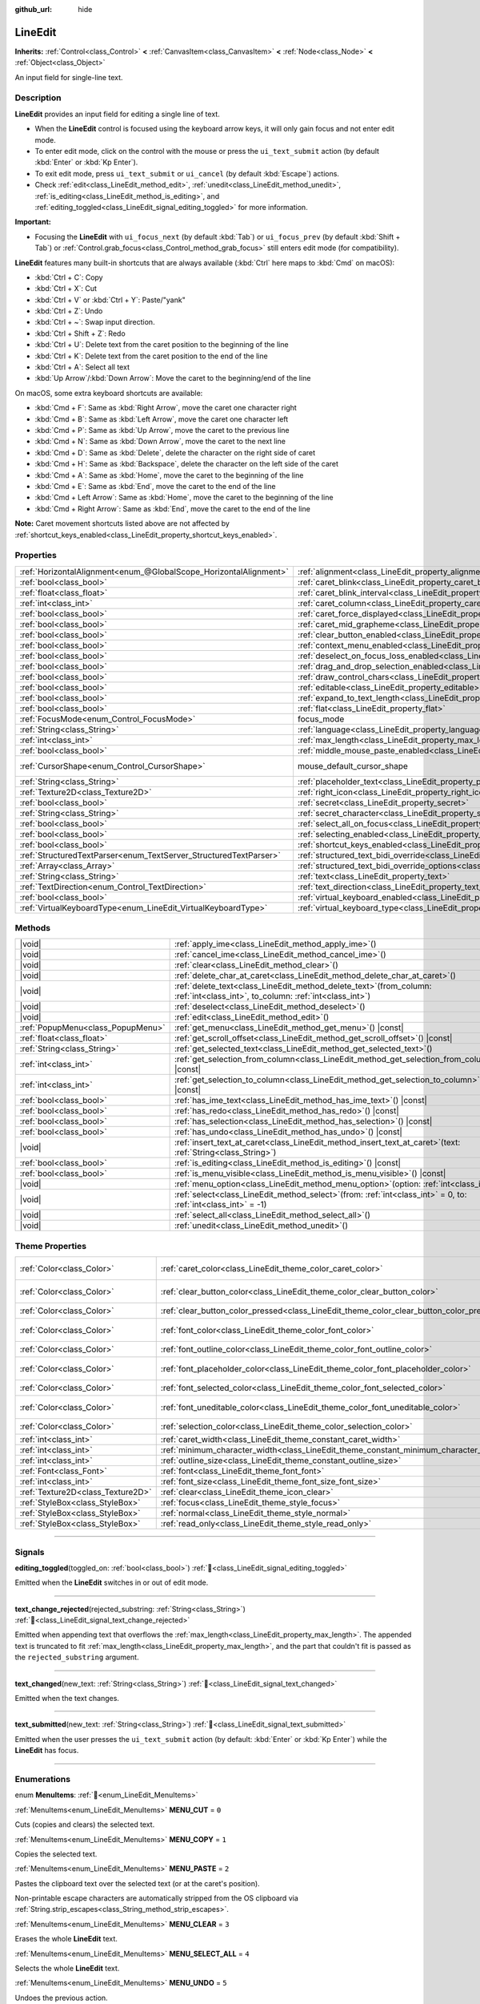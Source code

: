 :github_url: hide

.. meta::
	:keywords: text, input

.. DO NOT EDIT THIS FILE!!!
.. Generated automatically from Godot engine sources.
.. Generator: https://github.com/godotengine/godot/tree/master/doc/tools/make_rst.py.
.. XML source: https://github.com/godotengine/godot/tree/master/doc/classes/LineEdit.xml.

.. _class_LineEdit:

LineEdit
========

**Inherits:** :ref:`Control<class_Control>` **<** :ref:`CanvasItem<class_CanvasItem>` **<** :ref:`Node<class_Node>` **<** :ref:`Object<class_Object>`

An input field for single-line text.

.. rst-class:: classref-introduction-group

Description
-----------

**LineEdit** provides an input field for editing a single line of text.

- When the **LineEdit** control is focused using the keyboard arrow keys, it will only gain focus and not enter edit mode.

- To enter edit mode, click on the control with the mouse or press the ``ui_text_submit`` action (by default :kbd:`Enter` or :kbd:`Kp Enter`).

- To exit edit mode, press ``ui_text_submit`` or ``ui_cancel`` (by default :kbd:`Escape`) actions.

- Check :ref:`edit<class_LineEdit_method_edit>`, :ref:`unedit<class_LineEdit_method_unedit>`, :ref:`is_editing<class_LineEdit_method_is_editing>`, and :ref:`editing_toggled<class_LineEdit_signal_editing_toggled>` for more information.

\ **Important:**\ 

- Focusing the **LineEdit** with ``ui_focus_next`` (by default :kbd:`Tab`) or ``ui_focus_prev`` (by default :kbd:`Shift + Tab`) or :ref:`Control.grab_focus<class_Control_method_grab_focus>` still enters edit mode (for compatibility).

\ **LineEdit** features many built-in shortcuts that are always available (:kbd:`Ctrl` here maps to :kbd:`Cmd` on macOS):

- :kbd:`Ctrl + C`: Copy

- :kbd:`Ctrl + X`: Cut

- :kbd:`Ctrl + V` or :kbd:`Ctrl + Y`: Paste/"yank"

- :kbd:`Ctrl + Z`: Undo

- :kbd:`Ctrl + ~`: Swap input direction.

- :kbd:`Ctrl + Shift + Z`: Redo

- :kbd:`Ctrl + U`: Delete text from the caret position to the beginning of the line

- :kbd:`Ctrl + K`: Delete text from the caret position to the end of the line

- :kbd:`Ctrl + A`: Select all text

- :kbd:`Up Arrow`/:kbd:`Down Arrow`: Move the caret to the beginning/end of the line

On macOS, some extra keyboard shortcuts are available:

- :kbd:`Cmd + F`: Same as :kbd:`Right Arrow`, move the caret one character right

- :kbd:`Cmd + B`: Same as :kbd:`Left Arrow`, move the caret one character left

- :kbd:`Cmd + P`: Same as :kbd:`Up Arrow`, move the caret to the previous line

- :kbd:`Cmd + N`: Same as :kbd:`Down Arrow`, move the caret to the next line

- :kbd:`Cmd + D`: Same as :kbd:`Delete`, delete the character on the right side of caret

- :kbd:`Cmd + H`: Same as :kbd:`Backspace`, delete the character on the left side of the caret

- :kbd:`Cmd + A`: Same as :kbd:`Home`, move the caret to the beginning of the line

- :kbd:`Cmd + E`: Same as :kbd:`End`, move the caret to the end of the line

- :kbd:`Cmd + Left Arrow`: Same as :kbd:`Home`, move the caret to the beginning of the line

- :kbd:`Cmd + Right Arrow`: Same as :kbd:`End`, move the caret to the end of the line

\ **Note:** Caret movement shortcuts listed above are not affected by :ref:`shortcut_keys_enabled<class_LineEdit_property_shortcut_keys_enabled>`.

.. rst-class:: classref-reftable-group

Properties
----------

.. table::
   :widths: auto

   +-------------------------------------------------------------------+-------------------------------------------------------------------------------------------------------------+-------------------------------------------------------------------------------------+
   | :ref:`HorizontalAlignment<enum_@GlobalScope_HorizontalAlignment>` | :ref:`alignment<class_LineEdit_property_alignment>`                                                         | ``0``                                                                               |
   +-------------------------------------------------------------------+-------------------------------------------------------------------------------------------------------------+-------------------------------------------------------------------------------------+
   | :ref:`bool<class_bool>`                                           | :ref:`caret_blink<class_LineEdit_property_caret_blink>`                                                     | ``false``                                                                           |
   +-------------------------------------------------------------------+-------------------------------------------------------------------------------------------------------------+-------------------------------------------------------------------------------------+
   | :ref:`float<class_float>`                                         | :ref:`caret_blink_interval<class_LineEdit_property_caret_blink_interval>`                                   | ``0.65``                                                                            |
   +-------------------------------------------------------------------+-------------------------------------------------------------------------------------------------------------+-------------------------------------------------------------------------------------+
   | :ref:`int<class_int>`                                             | :ref:`caret_column<class_LineEdit_property_caret_column>`                                                   | ``0``                                                                               |
   +-------------------------------------------------------------------+-------------------------------------------------------------------------------------------------------------+-------------------------------------------------------------------------------------+
   | :ref:`bool<class_bool>`                                           | :ref:`caret_force_displayed<class_LineEdit_property_caret_force_displayed>`                                 | ``false``                                                                           |
   +-------------------------------------------------------------------+-------------------------------------------------------------------------------------------------------------+-------------------------------------------------------------------------------------+
   | :ref:`bool<class_bool>`                                           | :ref:`caret_mid_grapheme<class_LineEdit_property_caret_mid_grapheme>`                                       | ``false``                                                                           |
   +-------------------------------------------------------------------+-------------------------------------------------------------------------------------------------------------+-------------------------------------------------------------------------------------+
   | :ref:`bool<class_bool>`                                           | :ref:`clear_button_enabled<class_LineEdit_property_clear_button_enabled>`                                   | ``false``                                                                           |
   +-------------------------------------------------------------------+-------------------------------------------------------------------------------------------------------------+-------------------------------------------------------------------------------------+
   | :ref:`bool<class_bool>`                                           | :ref:`context_menu_enabled<class_LineEdit_property_context_menu_enabled>`                                   | ``true``                                                                            |
   +-------------------------------------------------------------------+-------------------------------------------------------------------------------------------------------------+-------------------------------------------------------------------------------------+
   | :ref:`bool<class_bool>`                                           | :ref:`deselect_on_focus_loss_enabled<class_LineEdit_property_deselect_on_focus_loss_enabled>`               | ``true``                                                                            |
   +-------------------------------------------------------------------+-------------------------------------------------------------------------------------------------------------+-------------------------------------------------------------------------------------+
   | :ref:`bool<class_bool>`                                           | :ref:`drag_and_drop_selection_enabled<class_LineEdit_property_drag_and_drop_selection_enabled>`             | ``true``                                                                            |
   +-------------------------------------------------------------------+-------------------------------------------------------------------------------------------------------------+-------------------------------------------------------------------------------------+
   | :ref:`bool<class_bool>`                                           | :ref:`draw_control_chars<class_LineEdit_property_draw_control_chars>`                                       | ``false``                                                                           |
   +-------------------------------------------------------------------+-------------------------------------------------------------------------------------------------------------+-------------------------------------------------------------------------------------+
   | :ref:`bool<class_bool>`                                           | :ref:`editable<class_LineEdit_property_editable>`                                                           | ``true``                                                                            |
   +-------------------------------------------------------------------+-------------------------------------------------------------------------------------------------------------+-------------------------------------------------------------------------------------+
   | :ref:`bool<class_bool>`                                           | :ref:`expand_to_text_length<class_LineEdit_property_expand_to_text_length>`                                 | ``false``                                                                           |
   +-------------------------------------------------------------------+-------------------------------------------------------------------------------------------------------------+-------------------------------------------------------------------------------------+
   | :ref:`bool<class_bool>`                                           | :ref:`flat<class_LineEdit_property_flat>`                                                                   | ``false``                                                                           |
   +-------------------------------------------------------------------+-------------------------------------------------------------------------------------------------------------+-------------------------------------------------------------------------------------+
   | :ref:`FocusMode<enum_Control_FocusMode>`                          | focus_mode                                                                                                  | ``2`` (overrides :ref:`Control<class_Control_property_focus_mode>`)                 |
   +-------------------------------------------------------------------+-------------------------------------------------------------------------------------------------------------+-------------------------------------------------------------------------------------+
   | :ref:`String<class_String>`                                       | :ref:`language<class_LineEdit_property_language>`                                                           | ``""``                                                                              |
   +-------------------------------------------------------------------+-------------------------------------------------------------------------------------------------------------+-------------------------------------------------------------------------------------+
   | :ref:`int<class_int>`                                             | :ref:`max_length<class_LineEdit_property_max_length>`                                                       | ``0``                                                                               |
   +-------------------------------------------------------------------+-------------------------------------------------------------------------------------------------------------+-------------------------------------------------------------------------------------+
   | :ref:`bool<class_bool>`                                           | :ref:`middle_mouse_paste_enabled<class_LineEdit_property_middle_mouse_paste_enabled>`                       | ``true``                                                                            |
   +-------------------------------------------------------------------+-------------------------------------------------------------------------------------------------------------+-------------------------------------------------------------------------------------+
   | :ref:`CursorShape<enum_Control_CursorShape>`                      | mouse_default_cursor_shape                                                                                  | ``1`` (overrides :ref:`Control<class_Control_property_mouse_default_cursor_shape>`) |
   +-------------------------------------------------------------------+-------------------------------------------------------------------------------------------------------------+-------------------------------------------------------------------------------------+
   | :ref:`String<class_String>`                                       | :ref:`placeholder_text<class_LineEdit_property_placeholder_text>`                                           | ``""``                                                                              |
   +-------------------------------------------------------------------+-------------------------------------------------------------------------------------------------------------+-------------------------------------------------------------------------------------+
   | :ref:`Texture2D<class_Texture2D>`                                 | :ref:`right_icon<class_LineEdit_property_right_icon>`                                                       |                                                                                     |
   +-------------------------------------------------------------------+-------------------------------------------------------------------------------------------------------------+-------------------------------------------------------------------------------------+
   | :ref:`bool<class_bool>`                                           | :ref:`secret<class_LineEdit_property_secret>`                                                               | ``false``                                                                           |
   +-------------------------------------------------------------------+-------------------------------------------------------------------------------------------------------------+-------------------------------------------------------------------------------------+
   | :ref:`String<class_String>`                                       | :ref:`secret_character<class_LineEdit_property_secret_character>`                                           | ``"•"``                                                                             |
   +-------------------------------------------------------------------+-------------------------------------------------------------------------------------------------------------+-------------------------------------------------------------------------------------+
   | :ref:`bool<class_bool>`                                           | :ref:`select_all_on_focus<class_LineEdit_property_select_all_on_focus>`                                     | ``false``                                                                           |
   +-------------------------------------------------------------------+-------------------------------------------------------------------------------------------------------------+-------------------------------------------------------------------------------------+
   | :ref:`bool<class_bool>`                                           | :ref:`selecting_enabled<class_LineEdit_property_selecting_enabled>`                                         | ``true``                                                                            |
   +-------------------------------------------------------------------+-------------------------------------------------------------------------------------------------------------+-------------------------------------------------------------------------------------+
   | :ref:`bool<class_bool>`                                           | :ref:`shortcut_keys_enabled<class_LineEdit_property_shortcut_keys_enabled>`                                 | ``true``                                                                            |
   +-------------------------------------------------------------------+-------------------------------------------------------------------------------------------------------------+-------------------------------------------------------------------------------------+
   | :ref:`StructuredTextParser<enum_TextServer_StructuredTextParser>` | :ref:`structured_text_bidi_override<class_LineEdit_property_structured_text_bidi_override>`                 | ``0``                                                                               |
   +-------------------------------------------------------------------+-------------------------------------------------------------------------------------------------------------+-------------------------------------------------------------------------------------+
   | :ref:`Array<class_Array>`                                         | :ref:`structured_text_bidi_override_options<class_LineEdit_property_structured_text_bidi_override_options>` | ``[]``                                                                              |
   +-------------------------------------------------------------------+-------------------------------------------------------------------------------------------------------------+-------------------------------------------------------------------------------------+
   | :ref:`String<class_String>`                                       | :ref:`text<class_LineEdit_property_text>`                                                                   | ``""``                                                                              |
   +-------------------------------------------------------------------+-------------------------------------------------------------------------------------------------------------+-------------------------------------------------------------------------------------+
   | :ref:`TextDirection<enum_Control_TextDirection>`                  | :ref:`text_direction<class_LineEdit_property_text_direction>`                                               | ``0``                                                                               |
   +-------------------------------------------------------------------+-------------------------------------------------------------------------------------------------------------+-------------------------------------------------------------------------------------+
   | :ref:`bool<class_bool>`                                           | :ref:`virtual_keyboard_enabled<class_LineEdit_property_virtual_keyboard_enabled>`                           | ``true``                                                                            |
   +-------------------------------------------------------------------+-------------------------------------------------------------------------------------------------------------+-------------------------------------------------------------------------------------+
   | :ref:`VirtualKeyboardType<enum_LineEdit_VirtualKeyboardType>`     | :ref:`virtual_keyboard_type<class_LineEdit_property_virtual_keyboard_type>`                                 | ``0``                                                                               |
   +-------------------------------------------------------------------+-------------------------------------------------------------------------------------------------------------+-------------------------------------------------------------------------------------+

.. rst-class:: classref-reftable-group

Methods
-------

.. table::
   :widths: auto

   +-----------------------------------+-------------------------------------------------------------------------------------------------------------------------------------+
   | |void|                            | :ref:`apply_ime<class_LineEdit_method_apply_ime>`\ (\ )                                                                             |
   +-----------------------------------+-------------------------------------------------------------------------------------------------------------------------------------+
   | |void|                            | :ref:`cancel_ime<class_LineEdit_method_cancel_ime>`\ (\ )                                                                           |
   +-----------------------------------+-------------------------------------------------------------------------------------------------------------------------------------+
   | |void|                            | :ref:`clear<class_LineEdit_method_clear>`\ (\ )                                                                                     |
   +-----------------------------------+-------------------------------------------------------------------------------------------------------------------------------------+
   | |void|                            | :ref:`delete_char_at_caret<class_LineEdit_method_delete_char_at_caret>`\ (\ )                                                       |
   +-----------------------------------+-------------------------------------------------------------------------------------------------------------------------------------+
   | |void|                            | :ref:`delete_text<class_LineEdit_method_delete_text>`\ (\ from_column\: :ref:`int<class_int>`, to_column\: :ref:`int<class_int>`\ ) |
   +-----------------------------------+-------------------------------------------------------------------------------------------------------------------------------------+
   | |void|                            | :ref:`deselect<class_LineEdit_method_deselect>`\ (\ )                                                                               |
   +-----------------------------------+-------------------------------------------------------------------------------------------------------------------------------------+
   | |void|                            | :ref:`edit<class_LineEdit_method_edit>`\ (\ )                                                                                       |
   +-----------------------------------+-------------------------------------------------------------------------------------------------------------------------------------+
   | :ref:`PopupMenu<class_PopupMenu>` | :ref:`get_menu<class_LineEdit_method_get_menu>`\ (\ ) |const|                                                                       |
   +-----------------------------------+-------------------------------------------------------------------------------------------------------------------------------------+
   | :ref:`float<class_float>`         | :ref:`get_scroll_offset<class_LineEdit_method_get_scroll_offset>`\ (\ ) |const|                                                     |
   +-----------------------------------+-------------------------------------------------------------------------------------------------------------------------------------+
   | :ref:`String<class_String>`       | :ref:`get_selected_text<class_LineEdit_method_get_selected_text>`\ (\ )                                                             |
   +-----------------------------------+-------------------------------------------------------------------------------------------------------------------------------------+
   | :ref:`int<class_int>`             | :ref:`get_selection_from_column<class_LineEdit_method_get_selection_from_column>`\ (\ ) |const|                                     |
   +-----------------------------------+-------------------------------------------------------------------------------------------------------------------------------------+
   | :ref:`int<class_int>`             | :ref:`get_selection_to_column<class_LineEdit_method_get_selection_to_column>`\ (\ ) |const|                                         |
   +-----------------------------------+-------------------------------------------------------------------------------------------------------------------------------------+
   | :ref:`bool<class_bool>`           | :ref:`has_ime_text<class_LineEdit_method_has_ime_text>`\ (\ ) |const|                                                               |
   +-----------------------------------+-------------------------------------------------------------------------------------------------------------------------------------+
   | :ref:`bool<class_bool>`           | :ref:`has_redo<class_LineEdit_method_has_redo>`\ (\ ) |const|                                                                       |
   +-----------------------------------+-------------------------------------------------------------------------------------------------------------------------------------+
   | :ref:`bool<class_bool>`           | :ref:`has_selection<class_LineEdit_method_has_selection>`\ (\ ) |const|                                                             |
   +-----------------------------------+-------------------------------------------------------------------------------------------------------------------------------------+
   | :ref:`bool<class_bool>`           | :ref:`has_undo<class_LineEdit_method_has_undo>`\ (\ ) |const|                                                                       |
   +-----------------------------------+-------------------------------------------------------------------------------------------------------------------------------------+
   | |void|                            | :ref:`insert_text_at_caret<class_LineEdit_method_insert_text_at_caret>`\ (\ text\: :ref:`String<class_String>`\ )                   |
   +-----------------------------------+-------------------------------------------------------------------------------------------------------------------------------------+
   | :ref:`bool<class_bool>`           | :ref:`is_editing<class_LineEdit_method_is_editing>`\ (\ ) |const|                                                                   |
   +-----------------------------------+-------------------------------------------------------------------------------------------------------------------------------------+
   | :ref:`bool<class_bool>`           | :ref:`is_menu_visible<class_LineEdit_method_is_menu_visible>`\ (\ ) |const|                                                         |
   +-----------------------------------+-------------------------------------------------------------------------------------------------------------------------------------+
   | |void|                            | :ref:`menu_option<class_LineEdit_method_menu_option>`\ (\ option\: :ref:`int<class_int>`\ )                                         |
   +-----------------------------------+-------------------------------------------------------------------------------------------------------------------------------------+
   | |void|                            | :ref:`select<class_LineEdit_method_select>`\ (\ from\: :ref:`int<class_int>` = 0, to\: :ref:`int<class_int>` = -1\ )                |
   +-----------------------------------+-------------------------------------------------------------------------------------------------------------------------------------+
   | |void|                            | :ref:`select_all<class_LineEdit_method_select_all>`\ (\ )                                                                           |
   +-----------------------------------+-------------------------------------------------------------------------------------------------------------------------------------+
   | |void|                            | :ref:`unedit<class_LineEdit_method_unedit>`\ (\ )                                                                                   |
   +-----------------------------------+-------------------------------------------------------------------------------------------------------------------------------------+

.. rst-class:: classref-reftable-group

Theme Properties
----------------

.. table::
   :widths: auto

   +-----------------------------------+------------------------------------------------------------------------------------------+-------------------------------------+
   | :ref:`Color<class_Color>`         | :ref:`caret_color<class_LineEdit_theme_color_caret_color>`                               | ``Color(0.95, 0.95, 0.95, 1)``      |
   +-----------------------------------+------------------------------------------------------------------------------------------+-------------------------------------+
   | :ref:`Color<class_Color>`         | :ref:`clear_button_color<class_LineEdit_theme_color_clear_button_color>`                 | ``Color(0.875, 0.875, 0.875, 1)``   |
   +-----------------------------------+------------------------------------------------------------------------------------------+-------------------------------------+
   | :ref:`Color<class_Color>`         | :ref:`clear_button_color_pressed<class_LineEdit_theme_color_clear_button_color_pressed>` | ``Color(1, 1, 1, 1)``               |
   +-----------------------------------+------------------------------------------------------------------------------------------+-------------------------------------+
   | :ref:`Color<class_Color>`         | :ref:`font_color<class_LineEdit_theme_color_font_color>`                                 | ``Color(0.875, 0.875, 0.875, 1)``   |
   +-----------------------------------+------------------------------------------------------------------------------------------+-------------------------------------+
   | :ref:`Color<class_Color>`         | :ref:`font_outline_color<class_LineEdit_theme_color_font_outline_color>`                 | ``Color(0, 0, 0, 1)``               |
   +-----------------------------------+------------------------------------------------------------------------------------------+-------------------------------------+
   | :ref:`Color<class_Color>`         | :ref:`font_placeholder_color<class_LineEdit_theme_color_font_placeholder_color>`         | ``Color(0.875, 0.875, 0.875, 0.6)`` |
   +-----------------------------------+------------------------------------------------------------------------------------------+-------------------------------------+
   | :ref:`Color<class_Color>`         | :ref:`font_selected_color<class_LineEdit_theme_color_font_selected_color>`               | ``Color(1, 1, 1, 1)``               |
   +-----------------------------------+------------------------------------------------------------------------------------------+-------------------------------------+
   | :ref:`Color<class_Color>`         | :ref:`font_uneditable_color<class_LineEdit_theme_color_font_uneditable_color>`           | ``Color(0.875, 0.875, 0.875, 0.5)`` |
   +-----------------------------------+------------------------------------------------------------------------------------------+-------------------------------------+
   | :ref:`Color<class_Color>`         | :ref:`selection_color<class_LineEdit_theme_color_selection_color>`                       | ``Color(0.5, 0.5, 0.5, 1)``         |
   +-----------------------------------+------------------------------------------------------------------------------------------+-------------------------------------+
   | :ref:`int<class_int>`             | :ref:`caret_width<class_LineEdit_theme_constant_caret_width>`                            | ``1``                               |
   +-----------------------------------+------------------------------------------------------------------------------------------+-------------------------------------+
   | :ref:`int<class_int>`             | :ref:`minimum_character_width<class_LineEdit_theme_constant_minimum_character_width>`    | ``4``                               |
   +-----------------------------------+------------------------------------------------------------------------------------------+-------------------------------------+
   | :ref:`int<class_int>`             | :ref:`outline_size<class_LineEdit_theme_constant_outline_size>`                          | ``0``                               |
   +-----------------------------------+------------------------------------------------------------------------------------------+-------------------------------------+
   | :ref:`Font<class_Font>`           | :ref:`font<class_LineEdit_theme_font_font>`                                              |                                     |
   +-----------------------------------+------------------------------------------------------------------------------------------+-------------------------------------+
   | :ref:`int<class_int>`             | :ref:`font_size<class_LineEdit_theme_font_size_font_size>`                               |                                     |
   +-----------------------------------+------------------------------------------------------------------------------------------+-------------------------------------+
   | :ref:`Texture2D<class_Texture2D>` | :ref:`clear<class_LineEdit_theme_icon_clear>`                                            |                                     |
   +-----------------------------------+------------------------------------------------------------------------------------------+-------------------------------------+
   | :ref:`StyleBox<class_StyleBox>`   | :ref:`focus<class_LineEdit_theme_style_focus>`                                           |                                     |
   +-----------------------------------+------------------------------------------------------------------------------------------+-------------------------------------+
   | :ref:`StyleBox<class_StyleBox>`   | :ref:`normal<class_LineEdit_theme_style_normal>`                                         |                                     |
   +-----------------------------------+------------------------------------------------------------------------------------------+-------------------------------------+
   | :ref:`StyleBox<class_StyleBox>`   | :ref:`read_only<class_LineEdit_theme_style_read_only>`                                   |                                     |
   +-----------------------------------+------------------------------------------------------------------------------------------+-------------------------------------+

.. rst-class:: classref-section-separator

----

.. rst-class:: classref-descriptions-group

Signals
-------

.. _class_LineEdit_signal_editing_toggled:

.. rst-class:: classref-signal

**editing_toggled**\ (\ toggled_on\: :ref:`bool<class_bool>`\ ) :ref:`🔗<class_LineEdit_signal_editing_toggled>`

Emitted when the **LineEdit** switches in or out of edit mode.

.. rst-class:: classref-item-separator

----

.. _class_LineEdit_signal_text_change_rejected:

.. rst-class:: classref-signal

**text_change_rejected**\ (\ rejected_substring\: :ref:`String<class_String>`\ ) :ref:`🔗<class_LineEdit_signal_text_change_rejected>`

Emitted when appending text that overflows the :ref:`max_length<class_LineEdit_property_max_length>`. The appended text is truncated to fit :ref:`max_length<class_LineEdit_property_max_length>`, and the part that couldn't fit is passed as the ``rejected_substring`` argument.

.. rst-class:: classref-item-separator

----

.. _class_LineEdit_signal_text_changed:

.. rst-class:: classref-signal

**text_changed**\ (\ new_text\: :ref:`String<class_String>`\ ) :ref:`🔗<class_LineEdit_signal_text_changed>`

Emitted when the text changes.

.. rst-class:: classref-item-separator

----

.. _class_LineEdit_signal_text_submitted:

.. rst-class:: classref-signal

**text_submitted**\ (\ new_text\: :ref:`String<class_String>`\ ) :ref:`🔗<class_LineEdit_signal_text_submitted>`

Emitted when the user presses the ``ui_text_submit`` action (by default: :kbd:`Enter` or :kbd:`Kp Enter`) while the **LineEdit** has focus.

.. rst-class:: classref-section-separator

----

.. rst-class:: classref-descriptions-group

Enumerations
------------

.. _enum_LineEdit_MenuItems:

.. rst-class:: classref-enumeration

enum **MenuItems**: :ref:`🔗<enum_LineEdit_MenuItems>`

.. _class_LineEdit_constant_MENU_CUT:

.. rst-class:: classref-enumeration-constant

:ref:`MenuItems<enum_LineEdit_MenuItems>` **MENU_CUT** = ``0``

Cuts (copies and clears) the selected text.

.. _class_LineEdit_constant_MENU_COPY:

.. rst-class:: classref-enumeration-constant

:ref:`MenuItems<enum_LineEdit_MenuItems>` **MENU_COPY** = ``1``

Copies the selected text.

.. _class_LineEdit_constant_MENU_PASTE:

.. rst-class:: classref-enumeration-constant

:ref:`MenuItems<enum_LineEdit_MenuItems>` **MENU_PASTE** = ``2``

Pastes the clipboard text over the selected text (or at the caret's position).

Non-printable escape characters are automatically stripped from the OS clipboard via :ref:`String.strip_escapes<class_String_method_strip_escapes>`.

.. _class_LineEdit_constant_MENU_CLEAR:

.. rst-class:: classref-enumeration-constant

:ref:`MenuItems<enum_LineEdit_MenuItems>` **MENU_CLEAR** = ``3``

Erases the whole **LineEdit** text.

.. _class_LineEdit_constant_MENU_SELECT_ALL:

.. rst-class:: classref-enumeration-constant

:ref:`MenuItems<enum_LineEdit_MenuItems>` **MENU_SELECT_ALL** = ``4``

Selects the whole **LineEdit** text.

.. _class_LineEdit_constant_MENU_UNDO:

.. rst-class:: classref-enumeration-constant

:ref:`MenuItems<enum_LineEdit_MenuItems>` **MENU_UNDO** = ``5``

Undoes the previous action.

.. _class_LineEdit_constant_MENU_REDO:

.. rst-class:: classref-enumeration-constant

:ref:`MenuItems<enum_LineEdit_MenuItems>` **MENU_REDO** = ``6``

Reverse the last undo action.

.. _class_LineEdit_constant_MENU_SUBMENU_TEXT_DIR:

.. rst-class:: classref-enumeration-constant

:ref:`MenuItems<enum_LineEdit_MenuItems>` **MENU_SUBMENU_TEXT_DIR** = ``7``

ID of "Text Writing Direction" submenu.

.. _class_LineEdit_constant_MENU_DIR_INHERITED:

.. rst-class:: classref-enumeration-constant

:ref:`MenuItems<enum_LineEdit_MenuItems>` **MENU_DIR_INHERITED** = ``8``

Sets text direction to inherited.

.. _class_LineEdit_constant_MENU_DIR_AUTO:

.. rst-class:: classref-enumeration-constant

:ref:`MenuItems<enum_LineEdit_MenuItems>` **MENU_DIR_AUTO** = ``9``

Sets text direction to automatic.

.. _class_LineEdit_constant_MENU_DIR_LTR:

.. rst-class:: classref-enumeration-constant

:ref:`MenuItems<enum_LineEdit_MenuItems>` **MENU_DIR_LTR** = ``10``

Sets text direction to left-to-right.

.. _class_LineEdit_constant_MENU_DIR_RTL:

.. rst-class:: classref-enumeration-constant

:ref:`MenuItems<enum_LineEdit_MenuItems>` **MENU_DIR_RTL** = ``11``

Sets text direction to right-to-left.

.. _class_LineEdit_constant_MENU_DISPLAY_UCC:

.. rst-class:: classref-enumeration-constant

:ref:`MenuItems<enum_LineEdit_MenuItems>` **MENU_DISPLAY_UCC** = ``12``

Toggles control character display.

.. _class_LineEdit_constant_MENU_SUBMENU_INSERT_UCC:

.. rst-class:: classref-enumeration-constant

:ref:`MenuItems<enum_LineEdit_MenuItems>` **MENU_SUBMENU_INSERT_UCC** = ``13``

ID of "Insert Control Character" submenu.

.. _class_LineEdit_constant_MENU_INSERT_LRM:

.. rst-class:: classref-enumeration-constant

:ref:`MenuItems<enum_LineEdit_MenuItems>` **MENU_INSERT_LRM** = ``14``

Inserts left-to-right mark (LRM) character.

.. _class_LineEdit_constant_MENU_INSERT_RLM:

.. rst-class:: classref-enumeration-constant

:ref:`MenuItems<enum_LineEdit_MenuItems>` **MENU_INSERT_RLM** = ``15``

Inserts right-to-left mark (RLM) character.

.. _class_LineEdit_constant_MENU_INSERT_LRE:

.. rst-class:: classref-enumeration-constant

:ref:`MenuItems<enum_LineEdit_MenuItems>` **MENU_INSERT_LRE** = ``16``

Inserts start of left-to-right embedding (LRE) character.

.. _class_LineEdit_constant_MENU_INSERT_RLE:

.. rst-class:: classref-enumeration-constant

:ref:`MenuItems<enum_LineEdit_MenuItems>` **MENU_INSERT_RLE** = ``17``

Inserts start of right-to-left embedding (RLE) character.

.. _class_LineEdit_constant_MENU_INSERT_LRO:

.. rst-class:: classref-enumeration-constant

:ref:`MenuItems<enum_LineEdit_MenuItems>` **MENU_INSERT_LRO** = ``18``

Inserts start of left-to-right override (LRO) character.

.. _class_LineEdit_constant_MENU_INSERT_RLO:

.. rst-class:: classref-enumeration-constant

:ref:`MenuItems<enum_LineEdit_MenuItems>` **MENU_INSERT_RLO** = ``19``

Inserts start of right-to-left override (RLO) character.

.. _class_LineEdit_constant_MENU_INSERT_PDF:

.. rst-class:: classref-enumeration-constant

:ref:`MenuItems<enum_LineEdit_MenuItems>` **MENU_INSERT_PDF** = ``20``

Inserts pop direction formatting (PDF) character.

.. _class_LineEdit_constant_MENU_INSERT_ALM:

.. rst-class:: classref-enumeration-constant

:ref:`MenuItems<enum_LineEdit_MenuItems>` **MENU_INSERT_ALM** = ``21``

Inserts Arabic letter mark (ALM) character.

.. _class_LineEdit_constant_MENU_INSERT_LRI:

.. rst-class:: classref-enumeration-constant

:ref:`MenuItems<enum_LineEdit_MenuItems>` **MENU_INSERT_LRI** = ``22``

Inserts left-to-right isolate (LRI) character.

.. _class_LineEdit_constant_MENU_INSERT_RLI:

.. rst-class:: classref-enumeration-constant

:ref:`MenuItems<enum_LineEdit_MenuItems>` **MENU_INSERT_RLI** = ``23``

Inserts right-to-left isolate (RLI) character.

.. _class_LineEdit_constant_MENU_INSERT_FSI:

.. rst-class:: classref-enumeration-constant

:ref:`MenuItems<enum_LineEdit_MenuItems>` **MENU_INSERT_FSI** = ``24``

Inserts first strong isolate (FSI) character.

.. _class_LineEdit_constant_MENU_INSERT_PDI:

.. rst-class:: classref-enumeration-constant

:ref:`MenuItems<enum_LineEdit_MenuItems>` **MENU_INSERT_PDI** = ``25``

Inserts pop direction isolate (PDI) character.

.. _class_LineEdit_constant_MENU_INSERT_ZWJ:

.. rst-class:: classref-enumeration-constant

:ref:`MenuItems<enum_LineEdit_MenuItems>` **MENU_INSERT_ZWJ** = ``26``

Inserts zero width joiner (ZWJ) character.

.. _class_LineEdit_constant_MENU_INSERT_ZWNJ:

.. rst-class:: classref-enumeration-constant

:ref:`MenuItems<enum_LineEdit_MenuItems>` **MENU_INSERT_ZWNJ** = ``27``

Inserts zero width non-joiner (ZWNJ) character.

.. _class_LineEdit_constant_MENU_INSERT_WJ:

.. rst-class:: classref-enumeration-constant

:ref:`MenuItems<enum_LineEdit_MenuItems>` **MENU_INSERT_WJ** = ``28``

Inserts word joiner (WJ) character.

.. _class_LineEdit_constant_MENU_INSERT_SHY:

.. rst-class:: classref-enumeration-constant

:ref:`MenuItems<enum_LineEdit_MenuItems>` **MENU_INSERT_SHY** = ``29``

Inserts soft hyphen (SHY) character.

.. _class_LineEdit_constant_MENU_MAX:

.. rst-class:: classref-enumeration-constant

:ref:`MenuItems<enum_LineEdit_MenuItems>` **MENU_MAX** = ``30``

Represents the size of the :ref:`MenuItems<enum_LineEdit_MenuItems>` enum.

.. rst-class:: classref-item-separator

----

.. _enum_LineEdit_VirtualKeyboardType:

.. rst-class:: classref-enumeration

enum **VirtualKeyboardType**: :ref:`🔗<enum_LineEdit_VirtualKeyboardType>`

.. _class_LineEdit_constant_KEYBOARD_TYPE_DEFAULT:

.. rst-class:: classref-enumeration-constant

:ref:`VirtualKeyboardType<enum_LineEdit_VirtualKeyboardType>` **KEYBOARD_TYPE_DEFAULT** = ``0``

Default text virtual keyboard.

.. _class_LineEdit_constant_KEYBOARD_TYPE_MULTILINE:

.. rst-class:: classref-enumeration-constant

:ref:`VirtualKeyboardType<enum_LineEdit_VirtualKeyboardType>` **KEYBOARD_TYPE_MULTILINE** = ``1``

Multiline virtual keyboard.

.. _class_LineEdit_constant_KEYBOARD_TYPE_NUMBER:

.. rst-class:: classref-enumeration-constant

:ref:`VirtualKeyboardType<enum_LineEdit_VirtualKeyboardType>` **KEYBOARD_TYPE_NUMBER** = ``2``

Virtual number keypad, useful for PIN entry.

.. _class_LineEdit_constant_KEYBOARD_TYPE_NUMBER_DECIMAL:

.. rst-class:: classref-enumeration-constant

:ref:`VirtualKeyboardType<enum_LineEdit_VirtualKeyboardType>` **KEYBOARD_TYPE_NUMBER_DECIMAL** = ``3``

Virtual number keypad, useful for entering fractional numbers.

.. _class_LineEdit_constant_KEYBOARD_TYPE_PHONE:

.. rst-class:: classref-enumeration-constant

:ref:`VirtualKeyboardType<enum_LineEdit_VirtualKeyboardType>` **KEYBOARD_TYPE_PHONE** = ``4``

Virtual phone number keypad.

.. _class_LineEdit_constant_KEYBOARD_TYPE_EMAIL_ADDRESS:

.. rst-class:: classref-enumeration-constant

:ref:`VirtualKeyboardType<enum_LineEdit_VirtualKeyboardType>` **KEYBOARD_TYPE_EMAIL_ADDRESS** = ``5``

Virtual keyboard with additional keys to assist with typing email addresses.

.. _class_LineEdit_constant_KEYBOARD_TYPE_PASSWORD:

.. rst-class:: classref-enumeration-constant

:ref:`VirtualKeyboardType<enum_LineEdit_VirtualKeyboardType>` **KEYBOARD_TYPE_PASSWORD** = ``6``

Virtual keyboard for entering a password. On most platforms, this should disable autocomplete and autocapitalization.

\ **Note:** This is not supported on Web. Instead, this behaves identically to :ref:`KEYBOARD_TYPE_DEFAULT<class_LineEdit_constant_KEYBOARD_TYPE_DEFAULT>`.

.. _class_LineEdit_constant_KEYBOARD_TYPE_URL:

.. rst-class:: classref-enumeration-constant

:ref:`VirtualKeyboardType<enum_LineEdit_VirtualKeyboardType>` **KEYBOARD_TYPE_URL** = ``7``

Virtual keyboard with additional keys to assist with typing URLs.

.. rst-class:: classref-section-separator

----

.. rst-class:: classref-descriptions-group

Property Descriptions
---------------------

.. _class_LineEdit_property_alignment:

.. rst-class:: classref-property

:ref:`HorizontalAlignment<enum_@GlobalScope_HorizontalAlignment>` **alignment** = ``0`` :ref:`🔗<class_LineEdit_property_alignment>`

.. rst-class:: classref-property-setget

- |void| **set_horizontal_alignment**\ (\ value\: :ref:`HorizontalAlignment<enum_@GlobalScope_HorizontalAlignment>`\ )
- :ref:`HorizontalAlignment<enum_@GlobalScope_HorizontalAlignment>` **get_horizontal_alignment**\ (\ )

Text alignment as defined in the :ref:`HorizontalAlignment<enum_@GlobalScope_HorizontalAlignment>` enum.

.. rst-class:: classref-item-separator

----

.. _class_LineEdit_property_caret_blink:

.. rst-class:: classref-property

:ref:`bool<class_bool>` **caret_blink** = ``false`` :ref:`🔗<class_LineEdit_property_caret_blink>`

.. rst-class:: classref-property-setget

- |void| **set_caret_blink_enabled**\ (\ value\: :ref:`bool<class_bool>`\ )
- :ref:`bool<class_bool>` **is_caret_blink_enabled**\ (\ )

If ``true``, makes the caret blink.

.. rst-class:: classref-item-separator

----

.. _class_LineEdit_property_caret_blink_interval:

.. rst-class:: classref-property

:ref:`float<class_float>` **caret_blink_interval** = ``0.65`` :ref:`🔗<class_LineEdit_property_caret_blink_interval>`

.. rst-class:: classref-property-setget

- |void| **set_caret_blink_interval**\ (\ value\: :ref:`float<class_float>`\ )
- :ref:`float<class_float>` **get_caret_blink_interval**\ (\ )

The interval at which the caret blinks (in seconds).

.. rst-class:: classref-item-separator

----

.. _class_LineEdit_property_caret_column:

.. rst-class:: classref-property

:ref:`int<class_int>` **caret_column** = ``0`` :ref:`🔗<class_LineEdit_property_caret_column>`

.. rst-class:: classref-property-setget

- |void| **set_caret_column**\ (\ value\: :ref:`int<class_int>`\ )
- :ref:`int<class_int>` **get_caret_column**\ (\ )

The caret's column position inside the **LineEdit**. When set, the text may scroll to accommodate it.

.. rst-class:: classref-item-separator

----

.. _class_LineEdit_property_caret_force_displayed:

.. rst-class:: classref-property

:ref:`bool<class_bool>` **caret_force_displayed** = ``false`` :ref:`🔗<class_LineEdit_property_caret_force_displayed>`

.. rst-class:: classref-property-setget

- |void| **set_caret_force_displayed**\ (\ value\: :ref:`bool<class_bool>`\ )
- :ref:`bool<class_bool>` **is_caret_force_displayed**\ (\ )

If ``true``, the **LineEdit** will always show the caret, even if focus is lost.

.. rst-class:: classref-item-separator

----

.. _class_LineEdit_property_caret_mid_grapheme:

.. rst-class:: classref-property

:ref:`bool<class_bool>` **caret_mid_grapheme** = ``false`` :ref:`🔗<class_LineEdit_property_caret_mid_grapheme>`

.. rst-class:: classref-property-setget

- |void| **set_caret_mid_grapheme_enabled**\ (\ value\: :ref:`bool<class_bool>`\ )
- :ref:`bool<class_bool>` **is_caret_mid_grapheme_enabled**\ (\ )

Allow moving caret, selecting and removing the individual composite character components.

\ **Note:** :kbd:`Backspace` is always removing individual composite character components.

.. rst-class:: classref-item-separator

----

.. _class_LineEdit_property_clear_button_enabled:

.. rst-class:: classref-property

:ref:`bool<class_bool>` **clear_button_enabled** = ``false`` :ref:`🔗<class_LineEdit_property_clear_button_enabled>`

.. rst-class:: classref-property-setget

- |void| **set_clear_button_enabled**\ (\ value\: :ref:`bool<class_bool>`\ )
- :ref:`bool<class_bool>` **is_clear_button_enabled**\ (\ )

If ``true``, the **LineEdit** will show a clear button if :ref:`text<class_LineEdit_property_text>` is not empty, which can be used to clear the text quickly.

.. rst-class:: classref-item-separator

----

.. _class_LineEdit_property_context_menu_enabled:

.. rst-class:: classref-property

:ref:`bool<class_bool>` **context_menu_enabled** = ``true`` :ref:`🔗<class_LineEdit_property_context_menu_enabled>`

.. rst-class:: classref-property-setget

- |void| **set_context_menu_enabled**\ (\ value\: :ref:`bool<class_bool>`\ )
- :ref:`bool<class_bool>` **is_context_menu_enabled**\ (\ )

If ``true``, the context menu will appear when right-clicked.

.. rst-class:: classref-item-separator

----

.. _class_LineEdit_property_deselect_on_focus_loss_enabled:

.. rst-class:: classref-property

:ref:`bool<class_bool>` **deselect_on_focus_loss_enabled** = ``true`` :ref:`🔗<class_LineEdit_property_deselect_on_focus_loss_enabled>`

.. rst-class:: classref-property-setget

- |void| **set_deselect_on_focus_loss_enabled**\ (\ value\: :ref:`bool<class_bool>`\ )
- :ref:`bool<class_bool>` **is_deselect_on_focus_loss_enabled**\ (\ )

If ``true``, the selected text will be deselected when focus is lost.

.. rst-class:: classref-item-separator

----

.. _class_LineEdit_property_drag_and_drop_selection_enabled:

.. rst-class:: classref-property

:ref:`bool<class_bool>` **drag_and_drop_selection_enabled** = ``true`` :ref:`🔗<class_LineEdit_property_drag_and_drop_selection_enabled>`

.. rst-class:: classref-property-setget

- |void| **set_drag_and_drop_selection_enabled**\ (\ value\: :ref:`bool<class_bool>`\ )
- :ref:`bool<class_bool>` **is_drag_and_drop_selection_enabled**\ (\ )

If ``true``, allow drag and drop of selected text.

.. rst-class:: classref-item-separator

----

.. _class_LineEdit_property_draw_control_chars:

.. rst-class:: classref-property

:ref:`bool<class_bool>` **draw_control_chars** = ``false`` :ref:`🔗<class_LineEdit_property_draw_control_chars>`

.. rst-class:: classref-property-setget

- |void| **set_draw_control_chars**\ (\ value\: :ref:`bool<class_bool>`\ )
- :ref:`bool<class_bool>` **get_draw_control_chars**\ (\ )

If ``true``, control characters are displayed.

.. rst-class:: classref-item-separator

----

.. _class_LineEdit_property_editable:

.. rst-class:: classref-property

:ref:`bool<class_bool>` **editable** = ``true`` :ref:`🔗<class_LineEdit_property_editable>`

.. rst-class:: classref-property-setget

- |void| **set_editable**\ (\ value\: :ref:`bool<class_bool>`\ )
- :ref:`bool<class_bool>` **is_editable**\ (\ )

If ``false``, existing text cannot be modified and new text cannot be added.

.. rst-class:: classref-item-separator

----

.. _class_LineEdit_property_expand_to_text_length:

.. rst-class:: classref-property

:ref:`bool<class_bool>` **expand_to_text_length** = ``false`` :ref:`🔗<class_LineEdit_property_expand_to_text_length>`

.. rst-class:: classref-property-setget

- |void| **set_expand_to_text_length_enabled**\ (\ value\: :ref:`bool<class_bool>`\ )
- :ref:`bool<class_bool>` **is_expand_to_text_length_enabled**\ (\ )

If ``true``, the **LineEdit** width will increase to stay longer than the :ref:`text<class_LineEdit_property_text>`. It will **not** compress if the :ref:`text<class_LineEdit_property_text>` is shortened.

.. rst-class:: classref-item-separator

----

.. _class_LineEdit_property_flat:

.. rst-class:: classref-property

:ref:`bool<class_bool>` **flat** = ``false`` :ref:`🔗<class_LineEdit_property_flat>`

.. rst-class:: classref-property-setget

- |void| **set_flat**\ (\ value\: :ref:`bool<class_bool>`\ )
- :ref:`bool<class_bool>` **is_flat**\ (\ )

If ``true``, the **LineEdit** doesn't display decoration.

.. rst-class:: classref-item-separator

----

.. _class_LineEdit_property_language:

.. rst-class:: classref-property

:ref:`String<class_String>` **language** = ``""`` :ref:`🔗<class_LineEdit_property_language>`

.. rst-class:: classref-property-setget

- |void| **set_language**\ (\ value\: :ref:`String<class_String>`\ )
- :ref:`String<class_String>` **get_language**\ (\ )

Language code used for line-breaking and text shaping algorithms. If left empty, current locale is used instead.

.. rst-class:: classref-item-separator

----

.. _class_LineEdit_property_max_length:

.. rst-class:: classref-property

:ref:`int<class_int>` **max_length** = ``0`` :ref:`🔗<class_LineEdit_property_max_length>`

.. rst-class:: classref-property-setget

- |void| **set_max_length**\ (\ value\: :ref:`int<class_int>`\ )
- :ref:`int<class_int>` **get_max_length**\ (\ )

Maximum number of characters that can be entered inside the **LineEdit**. If ``0``, there is no limit.

When a limit is defined, characters that would exceed :ref:`max_length<class_LineEdit_property_max_length>` are truncated. This happens both for existing :ref:`text<class_LineEdit_property_text>` contents when setting the max length, or for new text inserted in the **LineEdit**, including pasting.

If any input text is truncated, the :ref:`text_change_rejected<class_LineEdit_signal_text_change_rejected>` signal is emitted with the truncated substring as parameter:


.. tabs::

 .. code-tab:: gdscript

    text = "Hello world"
    max_length = 5
    # `text` becomes "Hello".
    max_length = 10
    text += " goodbye"
    # `text` becomes "Hello good".
    # `text_change_rejected` is emitted with "bye" as parameter.

 .. code-tab:: csharp

    Text = "Hello world";
    MaxLength = 5;
    // `Text` becomes "Hello".
    MaxLength = 10;
    Text += " goodbye";
    // `Text` becomes "Hello good".
    // `text_change_rejected` is emitted with "bye" as parameter.



.. rst-class:: classref-item-separator

----

.. _class_LineEdit_property_middle_mouse_paste_enabled:

.. rst-class:: classref-property

:ref:`bool<class_bool>` **middle_mouse_paste_enabled** = ``true`` :ref:`🔗<class_LineEdit_property_middle_mouse_paste_enabled>`

.. rst-class:: classref-property-setget

- |void| **set_middle_mouse_paste_enabled**\ (\ value\: :ref:`bool<class_bool>`\ )
- :ref:`bool<class_bool>` **is_middle_mouse_paste_enabled**\ (\ )

If ``false``, using middle mouse button to paste clipboard will be disabled.

\ **Note:** This method is only implemented on Linux.

.. rst-class:: classref-item-separator

----

.. _class_LineEdit_property_placeholder_text:

.. rst-class:: classref-property

:ref:`String<class_String>` **placeholder_text** = ``""`` :ref:`🔗<class_LineEdit_property_placeholder_text>`

.. rst-class:: classref-property-setget

- |void| **set_placeholder**\ (\ value\: :ref:`String<class_String>`\ )
- :ref:`String<class_String>` **get_placeholder**\ (\ )

Text shown when the **LineEdit** is empty. It is **not** the **LineEdit**'s default value (see :ref:`text<class_LineEdit_property_text>`).

.. rst-class:: classref-item-separator

----

.. _class_LineEdit_property_right_icon:

.. rst-class:: classref-property

:ref:`Texture2D<class_Texture2D>` **right_icon** :ref:`🔗<class_LineEdit_property_right_icon>`

.. rst-class:: classref-property-setget

- |void| **set_right_icon**\ (\ value\: :ref:`Texture2D<class_Texture2D>`\ )
- :ref:`Texture2D<class_Texture2D>` **get_right_icon**\ (\ )

Sets the icon that will appear in the right end of the **LineEdit** if there's no :ref:`text<class_LineEdit_property_text>`, or always, if :ref:`clear_button_enabled<class_LineEdit_property_clear_button_enabled>` is set to ``false``.

.. rst-class:: classref-item-separator

----

.. _class_LineEdit_property_secret:

.. rst-class:: classref-property

:ref:`bool<class_bool>` **secret** = ``false`` :ref:`🔗<class_LineEdit_property_secret>`

.. rst-class:: classref-property-setget

- |void| **set_secret**\ (\ value\: :ref:`bool<class_bool>`\ )
- :ref:`bool<class_bool>` **is_secret**\ (\ )

If ``true``, every character is replaced with the secret character (see :ref:`secret_character<class_LineEdit_property_secret_character>`).

.. rst-class:: classref-item-separator

----

.. _class_LineEdit_property_secret_character:

.. rst-class:: classref-property

:ref:`String<class_String>` **secret_character** = ``"•"`` :ref:`🔗<class_LineEdit_property_secret_character>`

.. rst-class:: classref-property-setget

- |void| **set_secret_character**\ (\ value\: :ref:`String<class_String>`\ )
- :ref:`String<class_String>` **get_secret_character**\ (\ )

The character to use to mask secret input. Only a single character can be used as the secret character. If it is longer than one character, only the first one will be used. If it is empty, a space will be used instead.

.. rst-class:: classref-item-separator

----

.. _class_LineEdit_property_select_all_on_focus:

.. rst-class:: classref-property

:ref:`bool<class_bool>` **select_all_on_focus** = ``false`` :ref:`🔗<class_LineEdit_property_select_all_on_focus>`

.. rst-class:: classref-property-setget

- |void| **set_select_all_on_focus**\ (\ value\: :ref:`bool<class_bool>`\ )
- :ref:`bool<class_bool>` **is_select_all_on_focus**\ (\ )

If ``true``, the **LineEdit** will select the whole text when it gains focus.

.. rst-class:: classref-item-separator

----

.. _class_LineEdit_property_selecting_enabled:

.. rst-class:: classref-property

:ref:`bool<class_bool>` **selecting_enabled** = ``true`` :ref:`🔗<class_LineEdit_property_selecting_enabled>`

.. rst-class:: classref-property-setget

- |void| **set_selecting_enabled**\ (\ value\: :ref:`bool<class_bool>`\ )
- :ref:`bool<class_bool>` **is_selecting_enabled**\ (\ )

If ``false``, it's impossible to select the text using mouse nor keyboard.

.. rst-class:: classref-item-separator

----

.. _class_LineEdit_property_shortcut_keys_enabled:

.. rst-class:: classref-property

:ref:`bool<class_bool>` **shortcut_keys_enabled** = ``true`` :ref:`🔗<class_LineEdit_property_shortcut_keys_enabled>`

.. rst-class:: classref-property-setget

- |void| **set_shortcut_keys_enabled**\ (\ value\: :ref:`bool<class_bool>`\ )
- :ref:`bool<class_bool>` **is_shortcut_keys_enabled**\ (\ )

If ``true``, shortcut keys for context menu items are enabled, even if the context menu is disabled.

.. rst-class:: classref-item-separator

----

.. _class_LineEdit_property_structured_text_bidi_override:

.. rst-class:: classref-property

:ref:`StructuredTextParser<enum_TextServer_StructuredTextParser>` **structured_text_bidi_override** = ``0`` :ref:`🔗<class_LineEdit_property_structured_text_bidi_override>`

.. rst-class:: classref-property-setget

- |void| **set_structured_text_bidi_override**\ (\ value\: :ref:`StructuredTextParser<enum_TextServer_StructuredTextParser>`\ )
- :ref:`StructuredTextParser<enum_TextServer_StructuredTextParser>` **get_structured_text_bidi_override**\ (\ )

Set BiDi algorithm override for the structured text.

.. rst-class:: classref-item-separator

----

.. _class_LineEdit_property_structured_text_bidi_override_options:

.. rst-class:: classref-property

:ref:`Array<class_Array>` **structured_text_bidi_override_options** = ``[]`` :ref:`🔗<class_LineEdit_property_structured_text_bidi_override_options>`

.. rst-class:: classref-property-setget

- |void| **set_structured_text_bidi_override_options**\ (\ value\: :ref:`Array<class_Array>`\ )
- :ref:`Array<class_Array>` **get_structured_text_bidi_override_options**\ (\ )

Set additional options for BiDi override.

.. rst-class:: classref-item-separator

----

.. _class_LineEdit_property_text:

.. rst-class:: classref-property

:ref:`String<class_String>` **text** = ``""`` :ref:`🔗<class_LineEdit_property_text>`

.. rst-class:: classref-property-setget

- |void| **set_text**\ (\ value\: :ref:`String<class_String>`\ )
- :ref:`String<class_String>` **get_text**\ (\ )

String value of the **LineEdit**.

\ **Note:** Changing text using this property won't emit the :ref:`text_changed<class_LineEdit_signal_text_changed>` signal.

.. rst-class:: classref-item-separator

----

.. _class_LineEdit_property_text_direction:

.. rst-class:: classref-property

:ref:`TextDirection<enum_Control_TextDirection>` **text_direction** = ``0`` :ref:`🔗<class_LineEdit_property_text_direction>`

.. rst-class:: classref-property-setget

- |void| **set_text_direction**\ (\ value\: :ref:`TextDirection<enum_Control_TextDirection>`\ )
- :ref:`TextDirection<enum_Control_TextDirection>` **get_text_direction**\ (\ )

Base text writing direction.

.. rst-class:: classref-item-separator

----

.. _class_LineEdit_property_virtual_keyboard_enabled:

.. rst-class:: classref-property

:ref:`bool<class_bool>` **virtual_keyboard_enabled** = ``true`` :ref:`🔗<class_LineEdit_property_virtual_keyboard_enabled>`

.. rst-class:: classref-property-setget

- |void| **set_virtual_keyboard_enabled**\ (\ value\: :ref:`bool<class_bool>`\ )
- :ref:`bool<class_bool>` **is_virtual_keyboard_enabled**\ (\ )

If ``true``, the native virtual keyboard is shown when focused on platforms that support it.

.. rst-class:: classref-item-separator

----

.. _class_LineEdit_property_virtual_keyboard_type:

.. rst-class:: classref-property

:ref:`VirtualKeyboardType<enum_LineEdit_VirtualKeyboardType>` **virtual_keyboard_type** = ``0`` :ref:`🔗<class_LineEdit_property_virtual_keyboard_type>`

.. rst-class:: classref-property-setget

- |void| **set_virtual_keyboard_type**\ (\ value\: :ref:`VirtualKeyboardType<enum_LineEdit_VirtualKeyboardType>`\ )
- :ref:`VirtualKeyboardType<enum_LineEdit_VirtualKeyboardType>` **get_virtual_keyboard_type**\ (\ )

Specifies the type of virtual keyboard to show.

.. rst-class:: classref-section-separator

----

.. rst-class:: classref-descriptions-group

Method Descriptions
-------------------

.. _class_LineEdit_method_apply_ime:

.. rst-class:: classref-method

|void| **apply_ime**\ (\ ) :ref:`🔗<class_LineEdit_method_apply_ime>`

Applies text from the `Input Method Editor <https://en.wikipedia.org/wiki/Input_method>`__ (IME) and closes the IME if it is open.

.. rst-class:: classref-item-separator

----

.. _class_LineEdit_method_cancel_ime:

.. rst-class:: classref-method

|void| **cancel_ime**\ (\ ) :ref:`🔗<class_LineEdit_method_cancel_ime>`

Closes the `Input Method Editor <https://en.wikipedia.org/wiki/Input_method>`__ (IME) if it is open. Any text in the IME will be lost.

.. rst-class:: classref-item-separator

----

.. _class_LineEdit_method_clear:

.. rst-class:: classref-method

|void| **clear**\ (\ ) :ref:`🔗<class_LineEdit_method_clear>`

Erases the **LineEdit**'s :ref:`text<class_LineEdit_property_text>`.

.. rst-class:: classref-item-separator

----

.. _class_LineEdit_method_delete_char_at_caret:

.. rst-class:: classref-method

|void| **delete_char_at_caret**\ (\ ) :ref:`🔗<class_LineEdit_method_delete_char_at_caret>`

Deletes one character at the caret's current position (equivalent to pressing :kbd:`Delete`).

.. rst-class:: classref-item-separator

----

.. _class_LineEdit_method_delete_text:

.. rst-class:: classref-method

|void| **delete_text**\ (\ from_column\: :ref:`int<class_int>`, to_column\: :ref:`int<class_int>`\ ) :ref:`🔗<class_LineEdit_method_delete_text>`

Deletes a section of the :ref:`text<class_LineEdit_property_text>` going from position ``from_column`` to ``to_column``. Both parameters should be within the text's length.

.. rst-class:: classref-item-separator

----

.. _class_LineEdit_method_deselect:

.. rst-class:: classref-method

|void| **deselect**\ (\ ) :ref:`🔗<class_LineEdit_method_deselect>`

Clears the current selection.

.. rst-class:: classref-item-separator

----

.. _class_LineEdit_method_edit:

.. rst-class:: classref-method

|void| **edit**\ (\ ) :ref:`🔗<class_LineEdit_method_edit>`

Allows entering edit mode whether the **LineEdit** is focused or not.

Use :ref:`Callable.call_deferred<class_Callable_method_call_deferred>` if you want to enter edit mode on :ref:`text_submitted<class_LineEdit_signal_text_submitted>`.

.. rst-class:: classref-item-separator

----

.. _class_LineEdit_method_get_menu:

.. rst-class:: classref-method

:ref:`PopupMenu<class_PopupMenu>` **get_menu**\ (\ ) |const| :ref:`🔗<class_LineEdit_method_get_menu>`

Returns the :ref:`PopupMenu<class_PopupMenu>` of this **LineEdit**. By default, this menu is displayed when right-clicking on the **LineEdit**.

You can add custom menu items or remove standard ones. Make sure your IDs don't conflict with the standard ones (see :ref:`MenuItems<enum_LineEdit_MenuItems>`). For example:


.. tabs::

 .. code-tab:: gdscript

    func _ready():
        var menu = get_menu()
        # Remove all items after "Redo".
        menu.item_count = menu.get_item_index(MENU_REDO) + 1
        # Add custom items.
        menu.add_separator()
        menu.add_item("Insert Date", MENU_MAX + 1)
        # Connect callback.
        menu.id_pressed.connect(_on_item_pressed)
    
    func _on_item_pressed(id):
        if id == MENU_MAX + 1:
            insert_text_at_caret(Time.get_date_string_from_system())

 .. code-tab:: csharp

    public override void _Ready()
    {
        var menu = GetMenu();
        // Remove all items after "Redo".
        menu.ItemCount = menu.GetItemIndex(LineEdit.MenuItems.Redo) + 1;
        // Add custom items.
        menu.AddSeparator();
        menu.AddItem("Insert Date", LineEdit.MenuItems.Max + 1);
        // Add event handler.
        menu.IdPressed += OnItemPressed;
    }
    
    public void OnItemPressed(int id)
    {
        if (id == LineEdit.MenuItems.Max + 1)
        {
            InsertTextAtCaret(Time.GetDateStringFromSystem());
        }
    }



\ **Warning:** This is a required internal node, removing and freeing it may cause a crash. If you wish to hide it or any of its children, use their :ref:`Window.visible<class_Window_property_visible>` property.

.. rst-class:: classref-item-separator

----

.. _class_LineEdit_method_get_scroll_offset:

.. rst-class:: classref-method

:ref:`float<class_float>` **get_scroll_offset**\ (\ ) |const| :ref:`🔗<class_LineEdit_method_get_scroll_offset>`

Returns the scroll offset due to :ref:`caret_column<class_LineEdit_property_caret_column>`, as a number of characters.

.. rst-class:: classref-item-separator

----

.. _class_LineEdit_method_get_selected_text:

.. rst-class:: classref-method

:ref:`String<class_String>` **get_selected_text**\ (\ ) :ref:`🔗<class_LineEdit_method_get_selected_text>`

Returns the text inside the selection.

.. rst-class:: classref-item-separator

----

.. _class_LineEdit_method_get_selection_from_column:

.. rst-class:: classref-method

:ref:`int<class_int>` **get_selection_from_column**\ (\ ) |const| :ref:`🔗<class_LineEdit_method_get_selection_from_column>`

Returns the selection begin column.

.. rst-class:: classref-item-separator

----

.. _class_LineEdit_method_get_selection_to_column:

.. rst-class:: classref-method

:ref:`int<class_int>` **get_selection_to_column**\ (\ ) |const| :ref:`🔗<class_LineEdit_method_get_selection_to_column>`

Returns the selection end column.

.. rst-class:: classref-item-separator

----

.. _class_LineEdit_method_has_ime_text:

.. rst-class:: classref-method

:ref:`bool<class_bool>` **has_ime_text**\ (\ ) |const| :ref:`🔗<class_LineEdit_method_has_ime_text>`

Returns ``true`` if the user has text in the `Input Method Editor <https://en.wikipedia.org/wiki/Input_method>`__ (IME).

.. rst-class:: classref-item-separator

----

.. _class_LineEdit_method_has_redo:

.. rst-class:: classref-method

:ref:`bool<class_bool>` **has_redo**\ (\ ) |const| :ref:`🔗<class_LineEdit_method_has_redo>`

Returns ``true`` if a "redo" action is available.

.. rst-class:: classref-item-separator

----

.. _class_LineEdit_method_has_selection:

.. rst-class:: classref-method

:ref:`bool<class_bool>` **has_selection**\ (\ ) |const| :ref:`🔗<class_LineEdit_method_has_selection>`

Returns ``true`` if the user has selected text.

.. rst-class:: classref-item-separator

----

.. _class_LineEdit_method_has_undo:

.. rst-class:: classref-method

:ref:`bool<class_bool>` **has_undo**\ (\ ) |const| :ref:`🔗<class_LineEdit_method_has_undo>`

Returns ``true`` if an "undo" action is available.

.. rst-class:: classref-item-separator

----

.. _class_LineEdit_method_insert_text_at_caret:

.. rst-class:: classref-method

|void| **insert_text_at_caret**\ (\ text\: :ref:`String<class_String>`\ ) :ref:`🔗<class_LineEdit_method_insert_text_at_caret>`

Inserts ``text`` at the caret. If the resulting value is longer than :ref:`max_length<class_LineEdit_property_max_length>`, nothing happens.

.. rst-class:: classref-item-separator

----

.. _class_LineEdit_method_is_editing:

.. rst-class:: classref-method

:ref:`bool<class_bool>` **is_editing**\ (\ ) |const| :ref:`🔗<class_LineEdit_method_is_editing>`

Returns whether the **LineEdit** is being edited.

.. rst-class:: classref-item-separator

----

.. _class_LineEdit_method_is_menu_visible:

.. rst-class:: classref-method

:ref:`bool<class_bool>` **is_menu_visible**\ (\ ) |const| :ref:`🔗<class_LineEdit_method_is_menu_visible>`

Returns whether the menu is visible. Use this instead of ``get_menu().visible`` to improve performance (so the creation of the menu is avoided).

.. rst-class:: classref-item-separator

----

.. _class_LineEdit_method_menu_option:

.. rst-class:: classref-method

|void| **menu_option**\ (\ option\: :ref:`int<class_int>`\ ) :ref:`🔗<class_LineEdit_method_menu_option>`

Executes a given action as defined in the :ref:`MenuItems<enum_LineEdit_MenuItems>` enum.

.. rst-class:: classref-item-separator

----

.. _class_LineEdit_method_select:

.. rst-class:: classref-method

|void| **select**\ (\ from\: :ref:`int<class_int>` = 0, to\: :ref:`int<class_int>` = -1\ ) :ref:`🔗<class_LineEdit_method_select>`

Selects characters inside **LineEdit** between ``from`` and ``to``. By default, ``from`` is at the beginning and ``to`` at the end.


.. tabs::

 .. code-tab:: gdscript

    text = "Welcome"
    select() # Will select "Welcome".
    select(4) # Will select "ome".
    select(2, 5) # Will select "lco".

 .. code-tab:: csharp

    Text = "Welcome";
    Select(); // Will select "Welcome".
    Select(4); // Will select "ome".
    Select(2, 5); // Will select "lco".



.. rst-class:: classref-item-separator

----

.. _class_LineEdit_method_select_all:

.. rst-class:: classref-method

|void| **select_all**\ (\ ) :ref:`🔗<class_LineEdit_method_select_all>`

Selects the whole :ref:`String<class_String>`.

.. rst-class:: classref-item-separator

----

.. _class_LineEdit_method_unedit:

.. rst-class:: classref-method

|void| **unedit**\ (\ ) :ref:`🔗<class_LineEdit_method_unedit>`

Allows exiting edit mode while preserving focus.

.. rst-class:: classref-section-separator

----

.. rst-class:: classref-descriptions-group

Theme Property Descriptions
---------------------------

.. _class_LineEdit_theme_color_caret_color:

.. rst-class:: classref-themeproperty

:ref:`Color<class_Color>` **caret_color** = ``Color(0.95, 0.95, 0.95, 1)`` :ref:`🔗<class_LineEdit_theme_color_caret_color>`

Color of the **LineEdit**'s caret (text cursor). This can be set to a fully transparent color to hide the caret entirely.

.. rst-class:: classref-item-separator

----

.. _class_LineEdit_theme_color_clear_button_color:

.. rst-class:: classref-themeproperty

:ref:`Color<class_Color>` **clear_button_color** = ``Color(0.875, 0.875, 0.875, 1)`` :ref:`🔗<class_LineEdit_theme_color_clear_button_color>`

Color used as default tint for the clear button.

.. rst-class:: classref-item-separator

----

.. _class_LineEdit_theme_color_clear_button_color_pressed:

.. rst-class:: classref-themeproperty

:ref:`Color<class_Color>` **clear_button_color_pressed** = ``Color(1, 1, 1, 1)`` :ref:`🔗<class_LineEdit_theme_color_clear_button_color_pressed>`

Color used for the clear button when it's pressed.

.. rst-class:: classref-item-separator

----

.. _class_LineEdit_theme_color_font_color:

.. rst-class:: classref-themeproperty

:ref:`Color<class_Color>` **font_color** = ``Color(0.875, 0.875, 0.875, 1)`` :ref:`🔗<class_LineEdit_theme_color_font_color>`

Default font color.

.. rst-class:: classref-item-separator

----

.. _class_LineEdit_theme_color_font_outline_color:

.. rst-class:: classref-themeproperty

:ref:`Color<class_Color>` **font_outline_color** = ``Color(0, 0, 0, 1)`` :ref:`🔗<class_LineEdit_theme_color_font_outline_color>`

The tint of text outline of the **LineEdit**.

.. rst-class:: classref-item-separator

----

.. _class_LineEdit_theme_color_font_placeholder_color:

.. rst-class:: classref-themeproperty

:ref:`Color<class_Color>` **font_placeholder_color** = ``Color(0.875, 0.875, 0.875, 0.6)`` :ref:`🔗<class_LineEdit_theme_color_font_placeholder_color>`

Font color for :ref:`placeholder_text<class_LineEdit_property_placeholder_text>`.

.. rst-class:: classref-item-separator

----

.. _class_LineEdit_theme_color_font_selected_color:

.. rst-class:: classref-themeproperty

:ref:`Color<class_Color>` **font_selected_color** = ``Color(1, 1, 1, 1)`` :ref:`🔗<class_LineEdit_theme_color_font_selected_color>`

Font color for selected text (inside the selection rectangle).

.. rst-class:: classref-item-separator

----

.. _class_LineEdit_theme_color_font_uneditable_color:

.. rst-class:: classref-themeproperty

:ref:`Color<class_Color>` **font_uneditable_color** = ``Color(0.875, 0.875, 0.875, 0.5)`` :ref:`🔗<class_LineEdit_theme_color_font_uneditable_color>`

Font color when editing is disabled.

.. rst-class:: classref-item-separator

----

.. _class_LineEdit_theme_color_selection_color:

.. rst-class:: classref-themeproperty

:ref:`Color<class_Color>` **selection_color** = ``Color(0.5, 0.5, 0.5, 1)`` :ref:`🔗<class_LineEdit_theme_color_selection_color>`

Color of the selection rectangle.

.. rst-class:: classref-item-separator

----

.. _class_LineEdit_theme_constant_caret_width:

.. rst-class:: classref-themeproperty

:ref:`int<class_int>` **caret_width** = ``1`` :ref:`🔗<class_LineEdit_theme_constant_caret_width>`

The caret's width in pixels. Greater values can be used to improve accessibility by ensuring the caret is easily visible, or to ensure consistency with a large font size.

.. rst-class:: classref-item-separator

----

.. _class_LineEdit_theme_constant_minimum_character_width:

.. rst-class:: classref-themeproperty

:ref:`int<class_int>` **minimum_character_width** = ``4`` :ref:`🔗<class_LineEdit_theme_constant_minimum_character_width>`

Minimum horizontal space for the text (not counting the clear button and content margins). This value is measured in count of 'M' characters (i.e. this number of 'M' characters can be displayed without scrolling).

.. rst-class:: classref-item-separator

----

.. _class_LineEdit_theme_constant_outline_size:

.. rst-class:: classref-themeproperty

:ref:`int<class_int>` **outline_size** = ``0`` :ref:`🔗<class_LineEdit_theme_constant_outline_size>`

The size of the text outline.

\ **Note:** If using a font with :ref:`FontFile.multichannel_signed_distance_field<class_FontFile_property_multichannel_signed_distance_field>` enabled, its :ref:`FontFile.msdf_pixel_range<class_FontFile_property_msdf_pixel_range>` must be set to at least *twice* the value of :ref:`outline_size<class_LineEdit_theme_constant_outline_size>` for outline rendering to look correct. Otherwise, the outline may appear to be cut off earlier than intended.

.. rst-class:: classref-item-separator

----

.. _class_LineEdit_theme_font_font:

.. rst-class:: classref-themeproperty

:ref:`Font<class_Font>` **font** :ref:`🔗<class_LineEdit_theme_font_font>`

Font used for the text.

.. rst-class:: classref-item-separator

----

.. _class_LineEdit_theme_font_size_font_size:

.. rst-class:: classref-themeproperty

:ref:`int<class_int>` **font_size** :ref:`🔗<class_LineEdit_theme_font_size_font_size>`

Font size of the **LineEdit**'s text.

.. rst-class:: classref-item-separator

----

.. _class_LineEdit_theme_icon_clear:

.. rst-class:: classref-themeproperty

:ref:`Texture2D<class_Texture2D>` **clear** :ref:`🔗<class_LineEdit_theme_icon_clear>`

Texture for the clear button. See :ref:`clear_button_enabled<class_LineEdit_property_clear_button_enabled>`.

.. rst-class:: classref-item-separator

----

.. _class_LineEdit_theme_style_focus:

.. rst-class:: classref-themeproperty

:ref:`StyleBox<class_StyleBox>` **focus** :ref:`🔗<class_LineEdit_theme_style_focus>`

Background used when **LineEdit** has GUI focus. The :ref:`focus<class_LineEdit_theme_style_focus>` :ref:`StyleBox<class_StyleBox>` is displayed *over* the base :ref:`StyleBox<class_StyleBox>`, so a partially transparent :ref:`StyleBox<class_StyleBox>` should be used to ensure the base :ref:`StyleBox<class_StyleBox>` remains visible. A :ref:`StyleBox<class_StyleBox>` that represents an outline or an underline works well for this purpose. To disable the focus visual effect, assign a :ref:`StyleBoxEmpty<class_StyleBoxEmpty>` resource. Note that disabling the focus visual effect will harm keyboard/controller navigation usability, so this is not recommended for accessibility reasons.

.. rst-class:: classref-item-separator

----

.. _class_LineEdit_theme_style_normal:

.. rst-class:: classref-themeproperty

:ref:`StyleBox<class_StyleBox>` **normal** :ref:`🔗<class_LineEdit_theme_style_normal>`

Default background for the **LineEdit**.

.. rst-class:: classref-item-separator

----

.. _class_LineEdit_theme_style_read_only:

.. rst-class:: classref-themeproperty

:ref:`StyleBox<class_StyleBox>` **read_only** :ref:`🔗<class_LineEdit_theme_style_read_only>`

Background used when **LineEdit** is in read-only mode (:ref:`editable<class_LineEdit_property_editable>` is set to ``false``).

.. |virtual| replace:: :abbr:`virtual (This method should typically be overridden by the user to have any effect.)`
.. |const| replace:: :abbr:`const (This method has no side effects. It doesn't modify any of the instance's member variables.)`
.. |vararg| replace:: :abbr:`vararg (This method accepts any number of arguments after the ones described here.)`
.. |constructor| replace:: :abbr:`constructor (This method is used to construct a type.)`
.. |static| replace:: :abbr:`static (This method doesn't need an instance to be called, so it can be called directly using the class name.)`
.. |operator| replace:: :abbr:`operator (This method describes a valid operator to use with this type as left-hand operand.)`
.. |bitfield| replace:: :abbr:`BitField (This value is an integer composed as a bitmask of the following flags.)`
.. |void| replace:: :abbr:`void (No return value.)`
